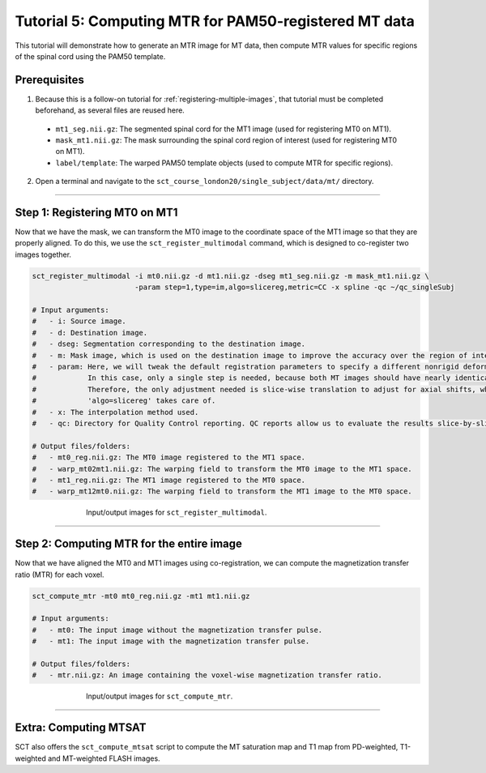 .. _computing-mtr-for-coregistered-mt-images:

Tutorial 5: Computing MTR for PAM50-registered MT data
######################################################

This tutorial will demonstrate how to generate an MTR image for MT data, then compute MTR values for specific regions of the spinal cord using the PAM50 template.


Prerequisites
*************

1. Because this is a follow-on tutorial for :ref:`registering-multiple-images`, that tutorial must be completed beforehand, as several files are reused here.

 * ``mt1_seg.nii.gz``: The segmented spinal cord for the MT1 image (used for registering MT0 on MT1).
 * ``mask_mt1.nii.gz``: The mask surrounding the spinal cord region of interest (used for registering MT0 on MT1).
 * ``label/template``: The warped PAM50 template objects (used to compute MTR for specific regions).

2. Open a terminal and navigate to the ``sct_course_london20/single_subject/data/mt/`` directory.

----------

Step 1: Registering MT0 on MT1
******************************

Now that we have the mask, we can transform the MT0 image to the coordinate space of the MT1 image so that they are properly aligned. To do this, we use the ``sct_register_multimodal`` command, which is designed to co-register two images together.

.. code:: sh

   sct_register_multimodal -i mt0.nii.gz -d mt1.nii.gz -dseg mt1_seg.nii.gz -m mask_mt1.nii.gz \
                           -param step=1,type=im,algo=slicereg,metric=CC -x spline -qc ~/qc_singleSubj

   # Input arguments:
   #   - i: Source image.
   #   - d: Destination image.
   #   - dseg: Segmentation corresponding to the destination image.
   #   - m: Mask image, which is used on the destination image to improve the accuracy over the region of interest.
   #   - param: Here, we will tweak the default registration parameters to specify a different nonrigid deformation.
   #            In this case, only a single step is needed, because both MT images should have nearly identical shapes.
   #            Therefore, the only adjustment needed is slice-wise translation to adjust for axial shifts, which
   #            'algo=slicereg' takes care of.
   #   - x: The interpolation method used.
   #   - qc: Directory for Quality Control reporting. QC reports allow us to evaluate the results slice-by-slice.

   # Output files/folders:
   #   - mt0_reg.nii.gz: The MT0 image registered to the MT1 space.
   #   - warp_mt02mt1.nii.gz: The warping field to transform the MT0 image to the MT1 space.
   #   - mt1_reg.nii.gz: The MT1 image registered to the MT0 space.
   #   - warp_mt12mt0.nii.gz: The warping field to transform the MT1 image to the MT0 space.

.. figure:: https://raw.githubusercontent.com/spinalcordtoolbox/doc-figures/master/registration_to_template/mt-registration-mt0-mt1.png
   :align: center
   :figwidth: 65%

   Input/output images for ``sct_register_multimodal``.

----------

Step 2: Computing MTR for the entire image
******************************************

Now that we have aligned the MT0 and MT1 images using co-registration, we can compute the magnetization transfer ratio (MTR) for each voxel.

.. code:: sh

   sct_compute_mtr -mt0 mt0_reg.nii.gz -mt1 mt1.nii.gz

   # Input arguments:
   #   - mt0: The input image without the magnetization transfer pulse.
   #   - mt1: The input image with the magnetization transfer pulse.

   # Output files/folders:
   #   - mtr.nii.gz: An image containing the voxel-wise magnetization transfer ratio.

.. figure:: https://raw.githubusercontent.com/spinalcordtoolbox/doc-figures/master/registration_to_template/io-mt-sct_compute_mtr.png
   :align: center
   :figwidth: 65%

   Input/output images for ``sct_compute_mtr``.

.. :

    Step 3: Computing MTR for specific regions
    ******************************************

    TODO: This will be filled in once the "Atlas-based analysis" section is transferred over (pp. 90-102 of the pdf ).

-----------

Extra: Computing MTSAT
**********************

SCT also offers the ``sct_compute_mtsat`` script to compute the MT saturation map and T1 map from PD-weighted, T1-weighted and MT-weighted FLASH images.

.. :

   TODO: Should an example be provided here? In the SCT course, this was only mentioned in an off-hand comment.